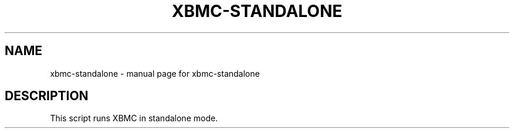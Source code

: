 .\" DO NOT MODIFY THIS FILE!  It was generated by help2man 1.36.
.TH XBMC-STANDALONE "1" "July 2009" "xbmc-standalone  " "User Commands"
.SH NAME
xbmc-standalone \- manual page for xbmc-standalone  
.SH DESCRIPTION
This script runs XBMC in standalone mode.
